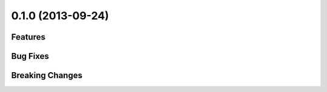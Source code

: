 0.1.0 (2013-09-24)
==================

Features
---------


Bug Fixes
----------


Breaking Changes
-----------------

